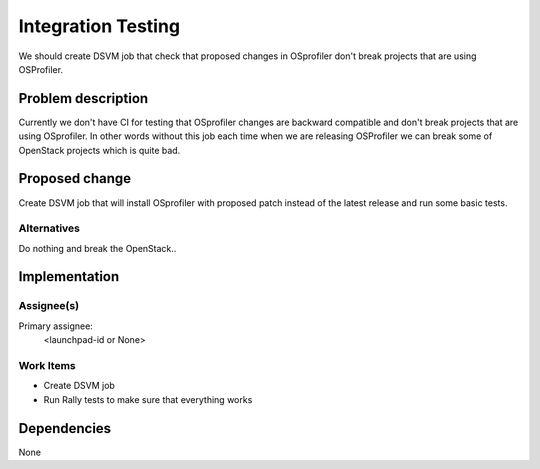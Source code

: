 ..
 This work is licensed under a Creative Commons Attribution 3.0 Unported
 License.

 http://creativecommons.org/licenses/by/3.0/legalcode

..
 This template should be in ReSTructured text. The filename in the git
 repository should match the launchpad URL, for example a URL of
 https://blueprints.launchpad.net/heat/+spec/awesome-thing should be named
 awesome-thing.rst .  Please do not delete any of the sections in this
 template.  If you have nothing to say for a whole section, just write: None
 For help with syntax, see http://www.sphinx-doc.org/en/stable/rest.html
 To test out your formatting, see http://www.tele3.cz/jbar/rest/rest.html

===================
Integration Testing
===================

We should create DSVM job that check that proposed changes in OSprofiler
don't break projects that are using OSProfiler.


Problem description
===================

Currently we don't have CI for testing that OSprofiler changes are backward
compatible and don't break projects that are using OSprofiler. In other words
without this job each time when we are releasing OSProfiler we can break
some of OpenStack projects which is quite bad.

Proposed change
===============

Create DSVM job that will install OSprofiler with proposed patch instead of
the latest release and run some basic tests.

Alternatives
------------

Do nothing and break the OpenStack..

Implementation
==============

Assignee(s)
-----------

Primary assignee:
  <launchpad-id or None>


Work Items
----------

- Create DSVM job
- Run Rally tests to make sure that everything works


Dependencies
============

None
